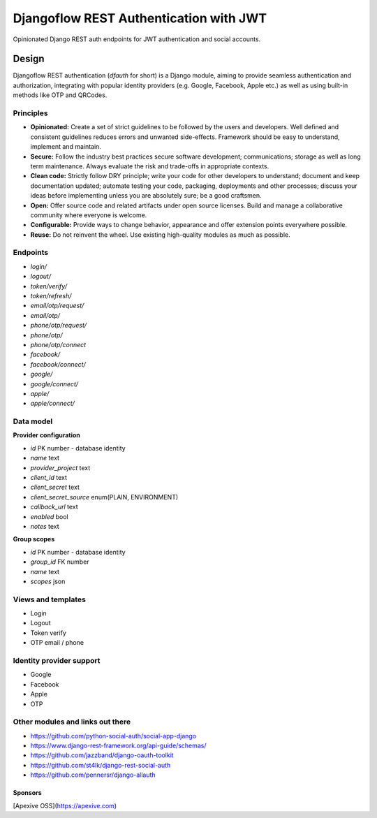 =======================================
Djangoflow REST Authentication with JWT
=======================================

Opinionated Django REST auth endpoints for JWT authentication and social accounts.

------
Design
------

Djangoflow REST authentication (*dfauth* for short) is a Django module, aiming to
provide seamless authentication and authorization, integrating with popular identity
providers (e.g. Google, Facebook, Apple etc.) as well as using built-in methods like
OTP and QRCodes.

Principles
----------

* **Opinionated:** Create a set of strict guidelines to be followed by the users
  and developers. Well defined and consistent guidelines reduces errors and
  unwanted side-effects. Framework should be easy to understand, implement and maintain.

* **Secure:** Follow the industry best practices secure software development; communications;
  storage as well as long term maintenance. Always evaluate the risk and trade-offs in
  appropriate contexts.

* **Clean code:** Strictly follow DRY principle; write your code for other developers
  to understand; document and keep documentation updated; automate testing your code,
  packaging, deployments and other processes; discuss your ideas before implementing unless
  you are absolutely sure; be a good craftsmen. 

* **Open:** Offer source code and related artifacts under open source licenses. Build
  and manage a collaborative community where everyone is welcome.

* **Configurable:** Provide ways to change behavior, appearance and offer extension points
  everywhere possible.

* **Reuse:** Do not reinvent the wheel. Use existing high-quality modules as much as possible.

Endpoints
---------

* `login/`
* `logout/`
* `token/verify/`
* `token/refresh/`
* `email/otp/request/`
* `email/otp/`
* `phone/otp/request/`
* `phone/otp/`
* `phone/otp/connect`
* `facebook/`
* `facebook/connect/`
* `google/`
* `google/connect/`
* `apple/`
* `apple/connect/`

Data model
----------

**Provider configuration**

* `id` PK number - database identity
* `name` text
* `provider_project` text
* `client_id` text
* `client_secret` text
* `client_secret_source` enum(PLAIN, ENVIRONMENT)
* `callback_url` text
* `enabled` bool
* `notes` text

**Group scopes**

* `id` PK number - database identity
* `group_id` FK number
* `name` text
* `scopes` json

Views and templates
-------------------

* Login
* Logout
* Token verify
* OTP email / phone

Identity provider support
-------------------------

* Google
* Facebook
* Apple
* OTP

Other modules and links out there
---------------------------------

* https://github.com/python-social-auth/social-app-django
* https://www.django-rest-framework.org/api-guide/schemas/
* https://github.com/jazzband/django-oauth-toolkit
* https://github.com/st4lk/django-rest-social-auth
* https://github.com/pennersr/django-allauth

Sponsors
========

[Apexive OSS](https://apexive.com)
